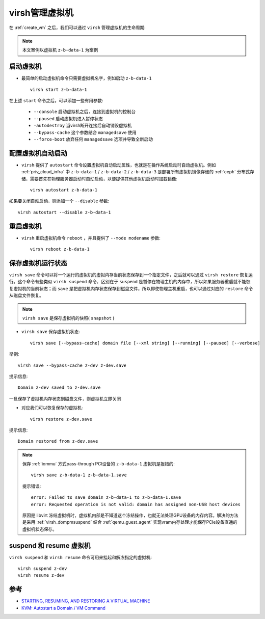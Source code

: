 .. _virsh_manage_vm:

====================
virsh管理虚拟机
====================

在 :ref:`create_vm` 之后，我们可以通过 ``virsh`` 管理虚拟机的生命周期:

.. note::

   本文案例以虚拟机 ``z-b-data-1`` 为案例

启动虚拟机
=============

- 最简单的启动虚拟机命令只需要虚拟机名字，例如启动 ``z-b-data-1`` ::

   virsh start z-b-data-1

在上述 ``start`` 命令之后，可以添加一些有用参数:

  - ``--console`` 启动虚拟机之后，连接到虚拟机的控制台
  - ``--paused`` 启动虚拟机进入暂停状态
  - ``-autodestroy`` 当virsh断开连接后自动销毁虚拟机
  - ``--bypass-cache`` 这个参数结合 ``managedsave`` 使用
  - ``--force-boot`` 放弃任何 ``managedsave`` 选项并导致全新启动

.. _vm_autostart:

配置虚拟机自动启动
======================

- ``virsh`` 提供了 ``autostart`` 命令设置虚拟机自动启动属性，也就是在操作系统启动时自动虚拟机。例如 :ref:`priv_cloud_infra` 中 ``z-b-data-1`` / ``z-b-data-2`` / ``z-b-data-3`` 是部署所有虚拟机镜像存储的 :ref:`ceph` 分布式存储，需要首先在物理服务器启动时自动启动，以便提供其他虚拟机启动时加载镜像::

   virsh autostart z-b-data-1

如果要关闭自动启动，则添加一个 ``--disable`` 参数::

   virsh autostart --disable z-b-data-1

重启虚拟机
=============

- ``virsh`` 重启虚拟机命令 ``reboot`` ，并且提供了 ``--mode modename`` 参数::

   virsh reboot z-b-data-1

保存虚拟机运行状态
====================

``virsh save`` 命令可以将一个运行的虚拟机的虚拟内存当前状态保存到一个指定文件，之后就可以通过 ``virsh restore`` 恢复运行。这个命令有些类似 ``virsh suspend`` 命令，区别在于 ``suspend`` 是暂停在物理主机的内存中，所以如果服务器重启就不能恢复虚拟机的当前状态；而 ``save`` 是把虚拟机内存状态保存到磁盘文件，所以即使物理主机重启，也可以通过对应的 ``restore`` 命令从磁盘文件恢复。

.. note::

   ``virsh save`` 是保存虚拟机的快照( ``snapshot`` )

- ``virsh save`` 保存虚拟机状态::

   virsh save [--bypass-cache] domain file [--xml string] [--running] [--paused] [--verbose]

举例::

   virsh save --bypass-cache z-dev z-dev.save

提示信息::

   Domain z-dev saved to z-dev.save

一旦保存了虚拟机内存状态到磁盘文件，则虚拟机立即关闭

- 对应我们可以恢复保存的虚拟机::

   virsh restore z-dev.save

提示信息::

   Domain restored from z-dev.save

.. note::

   保存 :ref:`iommu` 方式pass-through PCI设备的 ``z-b-data-1`` 虚拟机是报错的::

       virsh save z-b-data-1 z-b-data-1.save

   提示错误::

      error: Failed to save domain z-b-data-1 to z-b-data-1.save
      error: Requested operation is not valid: domain has assigned non-USB host devices

   原因是 libvirt 冻结虚拟机时，虚拟机内部是不知道这个冻结操作，也就无法处理GPU设备的内存内容。解决的方法是采用 :ref:`virsh_dompmsuspend` 结合 :ref:`qemu_guest_agent` 实现vram内存处理才能保存PCIe设备直通的虚拟机状态保存。

suspend 和 resume 虚拟机
=========================

``virsh suspend`` 和 ``virsh resume`` 命令可用来挂起和解冻指定的虚拟机::

   virsh suspend z-dev
   virsh resume z-dev

参考
=======

- `STARTING, RESUMING, AND RESTORING A VIRTUAL MACHINE <https://access.redhat.com/documentation/en-us/red_hat_enterprise_linux/7/html/virtualization_deployment_and_administration_guide/sect-starting_suspending_resuming_saving_and_restoring_a_guest_virtual_machine-starting_a_defined_domain>`_
- `KVM: Autostart a Domain / VM Command <https://www.cyberciti.biz/faq/rhel-centos-linux-kvm-virtualization-start-virtual-machine-guest/>`_
